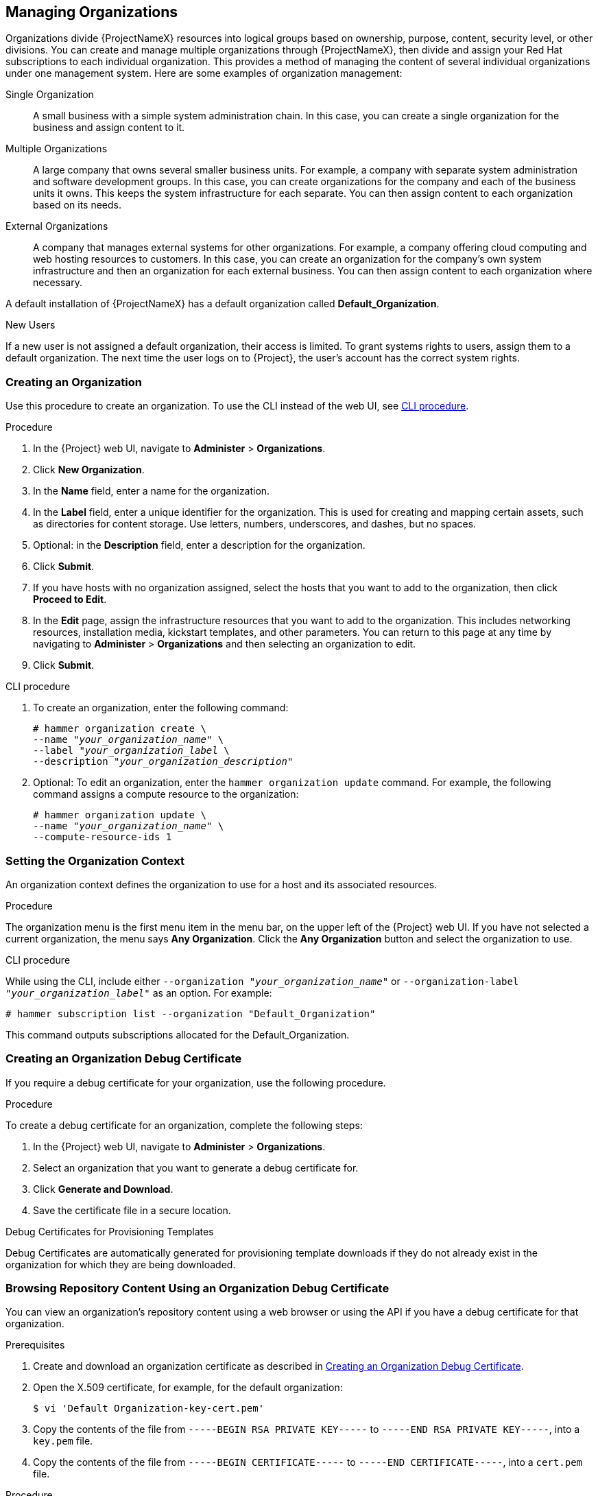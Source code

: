 [[Managing_Organizations]]
== Managing Organizations

Organizations divide {ProjectNameX} resources into logical groups based on ownership, purpose, content, security level, or other divisions.
You can create and manage multiple organizations through {ProjectNameX}, then divide and assign your Red Hat subscriptions to each individual organization.
This provides a method of managing the content of several individual organizations under one management system.
Here are some examples of organization management:

Single Organization::
  A small business with a simple system administration chain.
In this case, you can create a single organization for the business and assign content to it.

Multiple Organizations::
  A large company that owns several smaller business units.
For example, a company with separate system administration and software development groups.
In this case, you can create organizations for the company and each of the business units it owns.
This keeps the system infrastructure for each separate.
You can then assign content to each organization based on its needs.

External Organizations::
  A company that manages external systems for other organizations.
For example, a company offering cloud computing and web hosting resources to customers.
In this case, you can create an organization for the company's own system infrastructure and then an organization for each external business.
You can then assign content to each organization where necessary.

A default installation of {ProjectNameX} has a default organization called *Default_Organization*.

.New Users
If a new user is not assigned a default organization, their access is limited.
To grant systems rights to users, assign them to a default organization.
The next time the user logs on to {Project}, the user's account has the correct system rights.

[[Managing_Organizations-Creating_an_Organization]]
=== Creating an Organization

Use this procedure to create an organization.
To use the CLI instead of the web UI, see xref:cli-creating-an-organization[].

.Procedure

. In the {Project} web UI, navigate to *Administer* > *Organizations*.
. Click *New Organization*.
. In the *Name* field, enter a name for the organization.
. In the *Label* field, enter a unique identifier for the organization.
This is used for creating and mapping certain assets, such as directories for content storage.
Use letters, numbers, underscores, and dashes, but no spaces.
. Optional: in the *Description* field, enter a description for the organization.
. Click *Submit*.
. If you have hosts with no organization assigned, select the hosts that you want to add to the organization, then click *Proceed to Edit*.
. In the *Edit* page, assign the infrastructure resources that you want to add to the organization.
This includes networking resources, installation media, kickstart templates, and other parameters.
You can return to this page at any time by navigating to *Administer* > *Organizations* and then selecting an organization to edit.
. Click *Submit*.

[[cli-creating-an-organization]]
.CLI procedure

. To create an organization, enter the following command:
+
[subs="+quotes"]
----
# hammer organization create \
--name "_your_organization_name_" \
--label "_your_organization_label_ \
--description "_your_organization_description_"
----

. Optional: To edit an organization, enter the `hammer organization update` command.
For example, the following command assigns a compute resource to the organization:
+
[subs="+quotes"]
----
# hammer organization update \
--name "_your_organization_name_" \
--compute-resource-ids 1
----

[[Managing_Organizations-Setting_the_Organization_Context]]
=== Setting the Organization Context

An organization context defines the organization to use for a host and its associated resources.

.Procedure

The organization menu is the first menu item in the menu bar, on the upper left of the {Project} web UI.
If you have not selected a current organization, the menu says *Any Organization*.
Click the *Any Organization* button and select the organization to use.

.CLI procedure

While using the CLI, include either `--organization "_your_organization_name_"` or `--organization-label "_your_organization_label_"` as an option.
For example:

[subs="+quotes"]
----
# hammer subscription list --organization "Default_Organization"
----

This command outputs subscriptions allocated for the Default_Organization.

[[Managing_Organizations-Creating_an_Organization_Debug_Certificate]]
=== Creating an Organization Debug Certificate

If you require a debug certificate for your organization, use the following procedure.

.Procedure

To create a debug certificate for an organization, complete the following steps:

. In the {Project} web UI, navigate to *Administer* > *Organizations*.
. Select an organization that you want to generate a debug certificate for.
. Click *Generate and Download*.
. Save the certificate file in a secure location.

.Debug Certificates for Provisioning Templates
Debug Certificates are automatically generated for provisioning template downloads if they do not already exist in the organization for which they are being downloaded.

[[Managing_Organizations-Browsing_Repository_Content_Using_an_Organization_Debug_Certificate]]
=== Browsing Repository Content Using an Organization Debug Certificate

You can view an organization's repository content using a web browser or using the API if you have a debug certificate for that organization.

.Prerequisites

. Create and download an organization certificate as described in xref:Managing_Organizations-Creating_an_Organization_Debug_Certificate[].
. Open the X.509 certificate, for example, for the default organization:
+
----
$ vi 'Default Organization-key-cert.pem'
----
. Copy the contents of the file from `-----BEGIN RSA PRIVATE KEY-----` to `-----END RSA PRIVATE KEY-----`, into a `key.pem` file.
. Copy the contents of the file from `-----BEGIN CERTIFICATE-----` to `-----END CERTIFICATE-----`, into a `cert.pem` file.

.Procedure

To use a browser, you must first convert the X.509 certificate to a format your browser supports and then import the certificate.

.For Firefox Users

To use an organization debug certificate in Firefox, complete the following steps:

. To create a PKCS12 format certificate, enter the following command:
+
[subs="+quotes"]
----
$ openssl pkcs12 -keypbe PBE-SHA1-3DES -certpbe PBE-SHA1-3DES -export -in cert.pem -inkey key.pem -out _organization_label_.pfx -name _organization_name_
----
+
. In the Firefox browser, navigate to *Edit* > *Preferences* > *Advanced Tab*.
. Select *View Certificates*, and click the *Your Certificates* tab.
. Click *Import* and select the `.pfx` file to load.
. In the address bar, enter a URL in the following format to browse for repositories:
+
[options="nowrap" subs="+quotes,attributes"]
----
http://_{foreman-example-com}_/pulp/repos/_organization_label_
----
+
Pulp uses the organization label, therefore, you must enter the organization label into the URL.

.For CURL Users

To use the organization debug certificate with CURL, enter the following command:
[options="nowrap" subs="+quotes,attributes"]
----
$ curl -k --cert cert.pem --key key.pem \
http://_{foreman-example-com}_/pulp/repos/Default_Organization/Library/content/dist/rhel/server/7/7Server/x86_64/sat-tools/{ProductVersion}/os/
----
Ensure that the paths to `cert.pem` and `key.pem` are the correct absolute paths otherwise the command fails silently.

[[Managing_Organizations-Deleting_an_Organization]]
=== Deleting an Organization

You can delete an organization if the organization is not associated with any life cycle environments or host groups.
If there are any life cycle environments or host groups associated with the organization you are about to delete, remove them by navigating to *Administer* > *Organizations* and clicking the relevant organization.
Do not delete the default organization created during installation because the default organization is a placeholder for any unassociated hosts in the {Project} environment.
There must be at least one organization in the environment at any given time.

.Procedure

. In the {Project} web UI, navigate to *Administer* > *Organizations*.
. From the list to the right of the name of the organization you want to delete, select *Delete*.
. Click *OK* to delete the organization.

.CLI procedure

. Enter the following command to retrieve the ID of the organization that you want to delete:
+
----
# hammer organization list
----
+
From the output, note the ID of the organization that you want to delete.
+
. Enter the following command to delete an organization:
+
[subs="+quotes"]
----
# hammer organization delete --id _Organization_ID_
----
